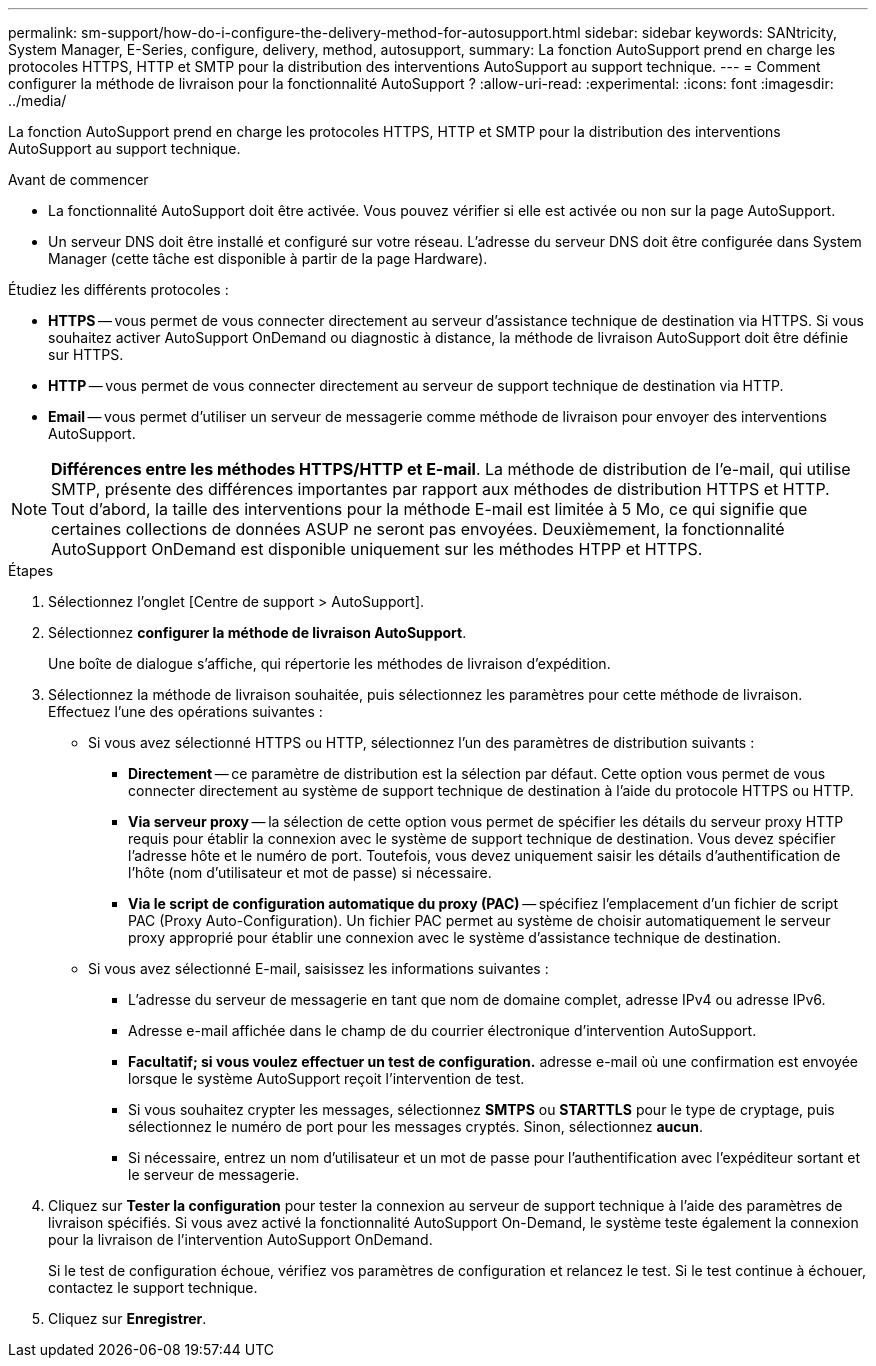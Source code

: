 ---
permalink: sm-support/how-do-i-configure-the-delivery-method-for-autosupport.html 
sidebar: sidebar 
keywords: SANtricity, System Manager, E-Series, configure, delivery, method, autosupport, 
summary: La fonction AutoSupport prend en charge les protocoles HTTPS, HTTP et SMTP pour la distribution des interventions AutoSupport au support technique. 
---
= Comment configurer la méthode de livraison pour la fonctionnalité AutoSupport ?
:allow-uri-read: 
:experimental: 
:icons: font
:imagesdir: ../media/


[role="lead"]
La fonction AutoSupport prend en charge les protocoles HTTPS, HTTP et SMTP pour la distribution des interventions AutoSupport au support technique.

.Avant de commencer
* La fonctionnalité AutoSupport doit être activée. Vous pouvez vérifier si elle est activée ou non sur la page AutoSupport.
* Un serveur DNS doit être installé et configuré sur votre réseau. L'adresse du serveur DNS doit être configurée dans System Manager (cette tâche est disponible à partir de la page Hardware).


Étudiez les différents protocoles :

* *HTTPS* -- vous permet de vous connecter directement au serveur d'assistance technique de destination via HTTPS. Si vous souhaitez activer AutoSupport OnDemand ou diagnostic à distance, la méthode de livraison AutoSupport doit être définie sur HTTPS.
* *HTTP* -- vous permet de vous connecter directement au serveur de support technique de destination via HTTP.
* *Email* -- vous permet d'utiliser un serveur de messagerie comme méthode de livraison pour envoyer des interventions AutoSupport.


[NOTE]
====
*Différences entre les méthodes HTTPS/HTTP et E-mail*. La méthode de distribution de l'e-mail, qui utilise SMTP, présente des différences importantes par rapport aux méthodes de distribution HTTPS et HTTP. Tout d'abord, la taille des interventions pour la méthode E-mail est limitée à 5 Mo, ce qui signifie que certaines collections de données ASUP ne seront pas envoyées. Deuxièmement, la fonctionnalité AutoSupport OnDemand est disponible uniquement sur les méthodes HTPP et HTTPS.

====
.Étapes
. Sélectionnez l'onglet [Centre de support > AutoSupport].
. Sélectionnez *configurer la méthode de livraison AutoSupport*.
+
Une boîte de dialogue s'affiche, qui répertorie les méthodes de livraison d'expédition.

. Sélectionnez la méthode de livraison souhaitée, puis sélectionnez les paramètres pour cette méthode de livraison. Effectuez l'une des opérations suivantes :
+
** Si vous avez sélectionné HTTPS ou HTTP, sélectionnez l'un des paramètres de distribution suivants :
+
*** *Directement* -- ce paramètre de distribution est la sélection par défaut. Cette option vous permet de vous connecter directement au système de support technique de destination à l'aide du protocole HTTPS ou HTTP.
*** *Via serveur proxy* -- la sélection de cette option vous permet de spécifier les détails du serveur proxy HTTP requis pour établir la connexion avec le système de support technique de destination. Vous devez spécifier l'adresse hôte et le numéro de port. Toutefois, vous devez uniquement saisir les détails d'authentification de l'hôte (nom d'utilisateur et mot de passe) si nécessaire.
*** *Via le script de configuration automatique du proxy (PAC)* -- spécifiez l'emplacement d'un fichier de script PAC (Proxy Auto-Configuration). Un fichier PAC permet au système de choisir automatiquement le serveur proxy approprié pour établir une connexion avec le système d'assistance technique de destination.


** Si vous avez sélectionné E-mail, saisissez les informations suivantes :
+
*** L'adresse du serveur de messagerie en tant que nom de domaine complet, adresse IPv4 ou adresse IPv6.
*** Adresse e-mail affichée dans le champ de du courrier électronique d'intervention AutoSupport.
*** *Facultatif; si vous voulez effectuer un test de configuration.* adresse e-mail où une confirmation est envoyée lorsque le système AutoSupport reçoit l'intervention de test.
*** Si vous souhaitez crypter les messages, sélectionnez *SMTPS* ou *STARTTLS* pour le type de cryptage, puis sélectionnez le numéro de port pour les messages cryptés. Sinon, sélectionnez *aucun*.
*** Si nécessaire, entrez un nom d'utilisateur et un mot de passe pour l'authentification avec l'expéditeur sortant et le serveur de messagerie.




. Cliquez sur *Tester la configuration* pour tester la connexion au serveur de support technique à l'aide des paramètres de livraison spécifiés. Si vous avez activé la fonctionnalité AutoSupport On-Demand, le système teste également la connexion pour la livraison de l'intervention AutoSupport OnDemand.
+
Si le test de configuration échoue, vérifiez vos paramètres de configuration et relancez le test. Si le test continue à échouer, contactez le support technique.

. Cliquez sur *Enregistrer*.

